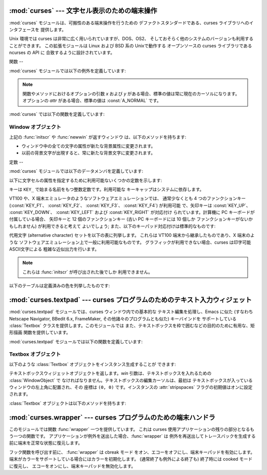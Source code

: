
:mod:`curses` --- 文字セル表示のための端末操作
================================

.. module:: curses
   :synopsis: 可搬性のある端末操作を提供する curses ライブラリへの インタフェース．
.. sectionauthor:: Moshe Zadka <moshez@zadka.site.co.il>
.. sectionauthor:: Eric Raymond <esr@thyrsus.com>


.. versionchanged:: 1.6
   ``ncurses`` ライブラリのサポートを追加し、パッケージに変換しました.

:mod:`curses` モジュールは、可搬性のある端末操作を行うための デファクトスタンダードである、curses ライブラリへのインタフェースを
提供します。

Unix 環境では curses は非常に広く用いられていますが、DOS、OS2、 そしておそらく他のシステムのバージョンも利用することができます。
この拡張モジュールは Linux および BSD 系の Unixで動作する オープンソースの curses ライブラリである ncurses の API に
合致するように設計されています。


.. seealso::

   Module :mod:`curses.ascii`
      ロケール設定に関わらず ASCII 文字を 扱うためのユーティリティ。

   Module :mod:`curses.panel`
      curses ウィンドウにデプス機能を追加する パネルスタック拡張。

   Module :mod:`curses.textpad`
      :program:`Emacs` ライクなキーバインディング をサポートする編集可能な curses 用テキストウィジェット。

   Module :mod:`curses.wrapper`
      アプリケーションの起動時および終了時に 適切な端末のセットアップとリセットを確実に行うための関数。

   `Curses Programming with Python <http://www.python.org/doc/howto/curses/curses.html>`_
      Andrew Kuchling および Eric Raymond によって書かれた、curses を Python で使うためのチュートリアルです。
      Python Web サイトで入手できます。

   Python ソースコードの :file:`Demo/curses/` ディレクトリには、 このモジュールで提供されている curses
   バインディングを使ったプログラム 例がいくつか収められています。


.. _curses-functions:

関数
--

:mod:`curses` モジュールでは以下の例外を定義しています:


.. exception:: error

   curses ライブラリ関数がエラーを返した際に送出される例外です。

.. note::

   関数やメソッドにおけるオプションの引数 *x* および *y*  がある場合、標準の値は常に現在のカーソルになります。 オプションの *attr*
   がある場合、標準の値は :const:`A_NORMAL` です。

:mod:`curses` では以下の関数を定義しています:


.. function:: baudrate()

   端末の出力速度をビット／秒で返します。ソフトウェア端末エミュレータ の場合、これは固定の高い値を持つことになります。この関数は 歴史的な理由で入れられています;
   かつては、この関数は時間遅延を 生成するための出力ループを書くために用いられたり、行速度 に応じてインタフェースを切り替えたりするために用いられたり
   していました。


.. function:: beep()

   注意を促す短い音を鳴らします。


.. function:: can_change_color()

   端末に表示される色をプログラマが変更できるか否かによって、 真または偽を返します。


.. function:: cbreak()

   cbreak モードに入ります。cbreak モード ("rare" モードと呼ばれる こともあります) では、通常の tty 行バッファリングはオフにされ、
   文字を一文字一文字読むことができます。ただし、raw モードとは異なり、 特殊文字
   (割り込み:interrupt、終了:quit、一時停止:suspend、および フロー制御) については、tty ドライバおよび呼び出し側のプログラムに
   対する通常の効果をもっています。まず :func:`raw` を呼び出し、 次いで :func:`cbreak` を呼び出すと、端末を cbreak モード
   にします。


.. function:: color_content(color_number)

   色 *color_number* の赤、緑、および青 (RGB) 要素の強度を返します。 *color_number* は ``0`` から
   :const:`COLORS` の間でなければ なりません。与えられた色の R、G、B、の値からなる三要素のタプルが 返されます。この値は ``0``
   (その成分はない) から ``1000`` (その成分の最大強度) の範囲をとります。


.. function:: color_pair(color_number)

   指定された色の表示テキストにおける属性値を返します。 属性値は :const:`A_STANDOUT`、 :const:`A_REVERSE`、 およびその他の
   :const:`A_\*` 属性と組み合わせられています。 :func:`pair_number` はこの関数の逆です。


.. function:: curs_set(visibility)

   カーソルの状態を設定します。*visibility* は 0、1、または 2 に 設定され、それぞれ不可視、通常、または非常に可視、を意味します。
   要求された可視属性を端末がサポートしている場合、以前のカーソル 状態が返されます; そうでなければ例外が送出されます。多くの端末では、 "可視 (通常)"
   モードは下線カーソルで、"非常に可視" モードは ブロックカーソルです。


.. function:: def_prog_mode()

   現在の端末属性を、稼動中のプログラムが curses を使う際のモードである "プログラム" モードとして保存します。(このモードの反対は、プログラム が
   curses を使わない "シェル" モードです。) その後 :func:`reset_prog_mode` を呼ぶとこのモードを復旧します。


.. function:: def_shell_mode()

   現在の端末属性を、稼動中のプログラムが curses を使っていないときのモード である "シェル" モードとして保存します。(このモードの反対は、
   プログラムが curses 機能を利用している "プログラム" モードです。) その後 :func:`reset_shell_mode`
   を呼ぶとこのモードを復旧します。


.. function:: delay_output(ms)

   出力に *ms* ミリ秒の一時停止を入れます。


.. function:: doupdate()

   物理スクリーン (physical screen) を更新します。curses ライブラリは、
   現在の物理スクリーンの内容と、次の状態として要求されている仮想スクリーン をそれぞれ表す、2 つのデータ構造を保持しています。:func:`doupdate`
   は更新を適用し、物理スクリーンを仮想スクリーンに一致させます。

   仮想スクリーンは :meth:`addstr` のような書き込み操作をウィンドウに 行った後に :meth:`noutrefresh`
   を呼び出して更新することができます。 通常の :meth:`refresh` 呼び出しは、単に :meth:`noutrefresh`  を呼んだ後に
   :func:`doupdate` を呼ぶだけです; 複数のウィンドウを 更新しなければならない場合、全てのウィンドウに対して
   :meth:`noutrefresh` を呼び出した後、一度だけ :func:`doupdate`
   を呼ぶことで、パフォーマンスを向上させることができ、おそらくスクリーン のちらつきも押さえることができます。


.. function:: echo()

   echo モードに入ります。 echo モードでは、各文字入力はスクリーン上に 入力された通りにエコーバックされます。


.. function:: endwin()

   ライブラリの非初期化を行い、端末を通常の状態に戻します。


.. function:: erasechar()

   ユーザの現在の消去文字 (erase character) 設定を返します。 Unix オペレーティングシステムでは、この値は curses プログラムが
   制御している端末の属性であり、curses ライブラリ自体では設定 されません。


.. function:: filter()

   :func:`filter` ルーチンを使う場合、:func:`initscr` を 呼ぶ前に呼び出さなくてはなりません。この手順のもたらす効果は以下の
   通りです: まず二つの関数の呼び出しの間は、LINES は 1 に設定されます; clear、cup、cud、cud1、cuu1、cuu、vpa
   は無効化されます; home 文字列 は cr の値に設定されます。これにより、カーソルは現在の行に制限される ので、スクリーンの更新も同様に制限されます。
   この関数は、スクリーンの他の部分に影響を及ぼさずに文字単位の行編集を 行う場合に利用できます。


.. function:: flash()

   スクリーンをフラッシュ(flash) します。すなわち、画面を色反転 (reverse-video) にして、短時間でもとにもどします。人によっては、
   :func:`beep` で生成される可聴な注意音よりも、このような  "可視ベル(visible bell)" を好みます。


.. function:: flushinp()

   全ての入力バッファをフラッシュします。この関数は、ユーザによって すでに入力されているが、まだプログラムによって処理されていない 全ての先行入力文字
   (typeahead) を捨て去ります。


.. function:: getmouse()

   :meth:`getch` が :const:`KEY_MOUSE` を返してマウスイベントを 通知した後、この関数を呼んで待ち行列 (queue)
   上に置かれている マウスイベントを取得しなければなりません。イベントは  ``(id, x, y, z, bstate)`` の 5
   要素のタプルで表現されています。 *id* は複数のデバイスを区別するための ID 値で、 *x*、 *y*、*z* はイベントの座標値です (現在 *z*
   は使われていません)。 *bstate* は整数値で、 その各ビットはイベントのタイプを示す値に設定されています。
   この値は以下に示す定数のうち一つまたはそれ以上のビット単位 OR  になっています。以下の定数の*n* は 1 から 4 のボタン番号を 示します:
   :const:`BUTTONn_PRESSED`, :const:`BUTTONn_RELEASED`, :const:`BUTTONn_CLICKED`,
   :const:`BUTTONn_DOUBLE_CLICKED`, :const:`BUTTONn_TRIPLE_CLICKED`,
   :const:`BUTTON_SHIFT`, :const:`BUTTON_CTRL`, :const:`BUTTON_ALT`.


.. function:: getsyx()

   仮想スクリーンにおける現在のカーソル位置を y および x の順で返します。 leaveok が真に設定されていれば、 -1、-1 が返されます。


.. function:: getwin(file)

   以前の :func:`putwin` 呼び出しでファイルに保存されている、 ウィンドウ関連データを読み出します。次に、このルーチンは
   そのデータを使って新たなウィンドウを生成し初期化して、 その新規ウィンドウオブジェクトを返します。


.. function:: has_colors()

   端末が色表示を行える場合には真を返します。そうでない場合には偽を 返します。


.. function:: has_ic()

   端末が文字の挿入／削除機能を持つ場合に真を返します。 この関数は、最近の端末エミュレータがどれもこの機能を持っているのと同じく、
   歴史的な理由だけのために含められています。


.. function:: has_il()

   端末が行の挿入／削除機能を持つか、領域単位のスクロールによって 機能をシミュレートできる場合に真を返します。
   この関数は、最近の端末エミュレータがどれもこの機能を持っているのと同じく、 歴史的な理由だけのために含められています。


.. function:: has_key(ch)

   キー値 *ch* をとり、現在の端末タイプがその値のキーを認識できる 場合に真を返します。


.. function:: halfdelay(tenths)

   半遅延モード、すなわち cbreak モードに似た、ユーザが打鍵した文字 がすぐにプログラムで利用できるようになるモードで使われます。
   しかしながら、何も入力されなかった場合、 *tenths* 十秒後に 例外が送出されます。*tenths* の値は 1 から 255 の間でなければ
   なりません。半遅延モードから抜けるには :func:`nocbreak`  を使います。


.. function:: init_color(color_number, r, g, b)

   色の定義を変更します。変更したい色番号と、その後に 3 つ組みの RGB 値 (赤、緑、青の成分の大きさ) をとります。*color_number* の値は
   ``0`` から :const:`COLORS` の間でなければなりません。 *r*、*g*、*b* の値は ``0`` から ``1000`` の
   間でなければなりません。 :func:`init_color` を使うと、 スクリーン上でカラーが使用されている部分は全て新しい設定に
   即時変更されます。この関数はほとんどの端末で何も行いません; :func:`can_change_color` が ``1`` を返す場合にのみ 動作します。


.. function:: init_pair(pair_number, fg, bg)

   色ペアの定義を変更します。3 つの引数: 変更したい色ペア、前景色の 色番号、背景色の色番号、をとります。*pair_number* は ``1`` から
   ``COLOR_PAIRS -1`` の間でなければなりません (``0`` 色ペアは黒色背景に白色前景となるように設定されており、 変更することができません)
   。*fg* および *bg* 引数は ``0`` と :const:`COLORS` の間でなければなりません。
   色ペアが以前に初期化されていれば、スクリーンを更新して、指定 された色ペアの部分を新たな設定に変更します。


.. function:: initscr()

   ライブラリを初期化します。スクリーン全体をあらわす :class:`WindowObject`  を返します。

   .. note::

      端末のオープン時にエラーが発生した場合、curses ライブラリ によってインタープリタが終了される場合があります。


.. function:: isendwin()

   :func:`endwin` がすでに呼び出されている (すなわち、curses ライブラリ が非初期化されてしまっている) 場合に真を返します。


.. function:: keyname(k)

   *k* に番号付けされているキーの名前を返します。印字可能な ASCII 文字を生成するキーの名前はそのキーの文字自体になります。
   コントロールキーと組み合わせたキーの名前は、キャレットの後に対応する ASCII 文字が続く 2 文字の文字列になります。Alt キーと組み合わせた キー
   (128-255) の名前は、先頭に 'M-' が付き、その後に対応する ASCII 文字が続く文字列になります。


.. function:: killchar()

   ユーザの現在の行削除文字を返します。 Unix オペレーティングシステムでは、この値は curses プログラムが 制御している端末の属性であり、curses
   ライブラリ自体では設定 されません。


.. function:: longname()

   現在の端末について記述している terminfo の長形式 name フィールドが 入った文字列を返します。verbose 形式記述の最大長は 128
   文字です。 この値は :func:`initscr` 呼び出しの後でのみ定義されています。


.. function:: meta(yes)

   *yes* が 1 の場合、8 ビット文字を入力として許します。*yes* が 0 の場合、 7 ビット文字だけを許します。


.. function:: mouseinterval(interval)

   ボタンが押されてから離されるまでの時間をマウスクリック一回として認識 する最大の時間間隔を設定します。以前の内部設定値を返します。 標準の値は 200
   ミリ秒、または 5 分の 1 秒です。


.. function:: mousemask(mousemask)

   報告すべきマウスイベントを設定し、``(availmask, oldmask)`` の組からなるタプルを返します。 *availmask*
   はどの指定されたマウスイベントのどれが報告されるかを 示します; どのイベント指定も完全に失敗した場合には 0 が返ります。 *oldmask*
   は与えられたウィンドウの以前のマウスイベントマスク です。この関数が呼ばれない限り、マウスイベントは何も報告されません。


.. function:: napms(ms)

   *ms* ミリ秒スリープします。


.. function:: newpad(nlines, ncols)

   与えられた行とカラム数を持つパッド (pad) データ構造を生成し、その ポインタを返します。パッドはウィンドウオブジェクトとして返されます。

   パッドはウィンドウと同じようなものですが、スクリーンのサイズによる 制限をうけず、スクリーンの特定の部分に関連付けられていなくても
   かまいません。大きなウィンドウが必要であり、スクリーンにはその ウィンドウの一部しか一度に表示しない場合に使えます。 (スクロールや入力エコーなどによる)
   パッドに対する再描画は起こりません。 パッドに対する :meth:`refresh` および :meth:`noutrefresh` メソッド
   は、パッド中の表示する部分と表示するために利用するスクリーン上の位置を 指定する 6 つの引数が必要です。これらの引数は pminrow、 pmincol、
   sminrow、 smincol、 smaxrow、smaxcol です;  p で始まる引数はパッド中の表示領域の左上位置で、s で始まる引数は
   パッド領域を表示するスクリーン上のクリップ矩形を指定します。


.. function:: newwin([nlines, ncols,] begin_y, begin_x)

   左上の角が ``(begin_y, begin_x)`` で、高さ／幅が *nlines*/*ncols* の新規ウィンドウを返します。

   標準では、ウィンドウは指定された位置からスクリーンの右下まで 広がります。


.. function:: nl()

   newlime モードに入ります。このモードはリターンキーを入力中の改行 として変換し、出力時に改行文字を復帰 (return) と改行 (line-feed)
   に変換 します。newline モードは初期化時にはオンになっています。


.. function:: nocbreak()

   cbreak モードから離れます。行バッファリングを行う通常の "cooked"  モードに戻ります。


.. function:: noecho()

   echo モードから離れます。入力のエコーバックはオフにされます。


.. function:: nonl()

   newline モードから離れます。入力時のリターンキーから改行への変換、 および出力時の改行から復帰／改行への低レベル変換を無効化します
   (ただし、``addch('\n')`` の振る舞いは変更せず、仮想スクリーン 上では常に復帰と改行に等しくなります)。変換をオフにすることで、 curses
   は水平方向の動きを少しだけ高速化できることがあります; また、入力中のリターンキーの検出ができるようになります。


.. function:: noqiflush()

   noquiflush ルーチンを使うと、通常行われている INTR、QUIT、および SUSP 文字による入力および出力キューのフラッシュが行われなく
   なります。シグナルハンドラが終了した際、割り込みが発生しなかった かのように出力を続たい場合、ハンドラ中で :func:`noqiflush`
   を呼び出すことができます。


.. function:: noraw()

   raw モードから離れます。行バッファリングを行う通常の "cooked"  モードに戻ります。


.. function:: pair_content(pair_number)

   要求された色ペア中の色を含む ``(fg, bg)`` からなる タプルを返します。*pair_number* は ``1`` から ``COLOR_PAIRS
   - 1`` の間でなければなりません。


.. function:: pair_number(attr)

   *attr* に対する色ペアセットの番号を返します。:func:`color_pair`  はこの関数の逆に相当します。


.. function:: putp(string)

   ``tputs(str, 1, putchar)`` と等価です; 現在の端末における、 指定された terminfo 機能の値を出力します。putp
   の出力は常に標準 出力に送られるので注意して下さい。


.. function:: qiflush( [flag] )

   *flag* が偽なら、:func:`noqiflush` を呼ぶのとと同じ効果です。 *flag* が真か、引数が与えられていない場合、制御文字が読み出された
   最にキューはフラッシュされます。


.. function:: raw()

   raw モードに入ります。raw モードでは、通常の行バッファリングと 割り込み (interrupt)、終了 (quit)、一時停止
   (suspend)、および フロー制御キーはオフになります; 文字は curses 入力関数に一文字 づつ渡されます。


.. function:: reset_prog_mode()

   端末を "program" モードに復旧し、予め :func:`def_prog_mode` で保存した内容に戻します。


.. function:: reset_shell_mode()

   端末を "shell" モードに復旧し、予め :func:`def_shell_mode` で保存した内容に戻します。


.. function:: setsyx(y, x)

   仮想スクリーンカーソルを *y*、*x* に設定します。 *y* および *x* が共に -1 の場合、leaveok が設定されます。


.. function:: setupterm([termstr, fd])

   端末を初期化します。*termstr* は文字列で、端末の名前を与えます; 省略された場合、TERM 環境変数の値が使われます。*fd* は
   初期化シーケンスが送られる先のファイル記述子です; *fd* を与えない場合、``sys.stdout`` のファイル記述子が使われます。


.. function:: start_color()

   プログラマがカラーを利用したい場合で、かつ他の何らかのカラー操作 ルーチンを呼び出す前に呼び出さなくてはなりません。 この関数は :func:`initscr`
   を呼んだ直後に呼ぶようにしておくと よいでしょう。

   :func:`start_color` は 8 つの基本色 (黒、赤、緑、黄、青、マゼンタ、 シアン、および白)
   と、色数の最大値と端末がサポートする色ペアの最大数 が入っている、:mod:`curses` モジュールにおける二つのグローバル変数、
   :const:`COLORS` および :const:`COLOR_PAIRS` を初期化します。
   この関数はまた、色設定を端末のスイッチが入れられたときの状態に 戻します。


.. function:: termattrs()

   端末がサポートする全てのビデオ属性を論理和した値を返します。 この情報は、curses プログラムがスクリーンの見え方を
   完全に制御する必要がある場合に便利です。


.. function:: termname()

   14 文字以下になるように切り詰められた環境変数 TERM の値を返します。


.. function:: tigetflag(capname)

   terminfo 機能名 *capname* に対応する機能値をブール値で返します。 *capname* がブール値で表される機能値でない場合 ``-1``
   が返され、機能がキャンセルされているか、端末記述上に見つからない 場合には ``0`` を返します。


.. function:: tigetnum(capname)

   terminfo 機能名 *capname* に対応する機能値を数値で返します。 *capname* が数値で表される機能値でない場合 ``-2``
   が返され、機能がキャンセルされているか、端末記述上に見つからない 場合には ``-1`` を返します。


.. function:: tigetstr(capname)

   terminfo 機能名 *capname* に対応する機能値を文字列値で返します。 *capname* が文字列値で表される機能値でない場合や、
   機能がキャンセルされているか、端末記述上に見つからない 場合には ``None`` を返します。


.. function:: tparm(str[,...])

   *str* を与えられたパラメタを使って文字列にインスタンス化します。 *str* は terminfo データベースから得られたパラメタを持つ文字列
   でなければなりません。例えば、``tparm(tigetstr("cup"), 5, 3)``  は ``'\033[6;4H'``
   のようになります。厳密には端末の形式に よって異なる結果となります。


.. function:: typeahead(fd)

   先読みチェックに使うためのファイル記述子 *fd* を指定します。 *fd* が ``-1`` の場合、先読みチェックは行われません。

   curses ライブラリはスクリーンを更新する間、先読み文字列を定期的に 検索することで "行はみ出し最適化 (line-breakout
   optimization)" を行います。入力が得られ、かつ入力は端末からのものである場合、現在 行おうとしている更新は refresh や doupdate
   を再度呼び出すまで 先送りにします。この関数は異なるファイル記述子で先読みチェックを 行うように指定することができます。


.. function:: unctrl(ch)

   *ch* の印字可能な表現を文字列で返します。制御文字は例えば ``^C`` のようにキャレットに続く文字として表示 されます。印字可能文字はそのままです。


.. function:: ungetch(ch)

   *ch* をプッシュして、 :meth:`getch` を次に呼び出したときに 返されるようにします。

   .. note::

      :meth:`getch` を呼び出すまでは *ch* は一つしかプッシュできません。


.. function:: ungetmouse(id, x, y, z, bstate)

   与えられた状態データが関連付けられた :const:`KEY_MOUSE` イベントを 入力キューにプッシュします。


.. function:: use_env(flag)

   この関数を使う場合、:func:`initscr` または newterm を呼ぶ前に 呼び出さなくてはなりません。*flag* が偽の場合、環境変数
   :envvar:`LINES` および :envvar:`COLUMNS` の値 (これらは標準の設定で 使われます) の値が設定されていたり、curses
   がウィンドウ内で 動作して (この場合 :envvar:`LINES` や :envvar:`COLUMNS` が設定
   されていないとウィンドウのサイズを使います) いても、terminfo  データベースに指定された lines および columns の値を使います。


.. function:: use_default_colors()

   この機能をサポートしている端末上で、色の値としてデフォルト値を使う設定 をします。
   あなたのアプリケーションで透過性とサポートするためにこの関数を使ってください。 デフォルトの色は 色番号-1に割り当てられます。

   この関数を呼んだ後、たとえば ``init_pair(x, curses.COLOR_RED, -1)``
   は色ペア*x*を赤い前景色とデフォルトの背景色に初期化します。


.. _curses-window-objects:

Window オブジェクト
-------------

上記の :func:`initscr` や :func:`newwin` が返すウィンドウ は、以下のメソッドを持ちます:


.. method:: window.addch([y, x,] ch[, attr])

   .. note::

      ここで *文字* は Python 文字 (長さ 1 の文字列) C における 文字 (ASCII コード) を意味します。(この注釈は文字について触れている
      ドキュメントではどこでも当てはまります。) 組み込みの :func:`ord` は文字列をコードの集まりにする際に 便利です。

   ``(y, x)`` にある文字 *ch* を属性 *attr* で描画します。このときその場所に以前描画された文字は上書きされます。
   標準の設定では、文字の位置および属性はウィンドウオブジェクトにおける 現在の設定になります。


.. method:: window.addnstr([y, x,] str, n[, attr])

   文字列 *str* から最大で *n* 文字を ``(y, x)``  に属性 *attr* で描画します。以前ディスプレイにあった内容はすべて
   上書きされます。


.. method:: window.addstr([y, x,] str[, attr])

   ``(y, x)`` に文字列 *str* を属性 *attr* で描画 します。以前ディスプレイにあった内容はすべて上書きされます。


.. method:: window.attroff(attr)

   現在のウィンドウに書き込まれた全ての内容に対し "バックグラウンド"  に設定された属性 *attr* を除去します。


.. method:: window.attron(attr)

   現在のウィンドウに書き込まれた全ての内容に対し "バックグラウンド"  に属性 *attr* を追加します。


.. method:: window.attrset(attr)

   "バックグラウンド" の属性セットを *attr* に設定します。 初期値は 0 (属性なし) です。


.. method:: window.bkgd(ch[, attr])

   ウィンドウ上の背景プロパティを、 *attr* を属性とする 文字 *ch* に設定します。変更はそのウィンドウ中の全ての文字に 以下のようにして適用されます:

* ウィンドウ中の全ての文字の属性が新たな背景属性に変更されます。

* 以前の背景文字が出現すると、常に新たな背景文字に変更されます。


.. method:: window.bkgdset(ch[, attr])

   ウィンドウの背景を設定します。ウィンドウの背景は、文字と何らかの 属性の組み合わせから成り立ちます。背景情報の属性の部分は、
   ウィンドウ上に描画されている空白でない全ての文字と組み合わされ (OR され) ます。空白文字には文字部分と属性部分の両方が組み合わされ
   ます。背景は文字のプロパティとなり、スクロールや行／文字の挿入／削除 操作の際には文字と一緒に移動します。


.. method:: window.border([ls[, rs[, ts[, bs[, tl[, tr[, bl[, br]]]]]]]])

   ウィンドウの縁に境界線を描画します。各引数には境界の特定部分を表現 するために使われる文字を指定します; 詳細は以下のテーブルを参照
   してください。文字は整数または 1 文字からなる文字列で指定されます。

   .. note::

      どの引数も、``0`` を指定した場合標準設定の文字が 使われるようになります。キーワード引数は使うことが *できません*。
      標準の設定はテーブル中に示されています:

   +------+------+-----------------------+
   | 引数   | 記述   | 標準の設定値                |
   +======+======+=======================+
   | *ls* | 左側   | :const:`ACS_VLINE`    |
   +------+------+-----------------------+
   | *rs* | 右側   | :const:`ACS_VLINE`    |
   +------+------+-----------------------+
   | *ts* | 上側   | :const:`ACS_HLINE`    |
   +------+------+-----------------------+
   | *bs* | 下側   | :const:`ACS_HLINE`    |
   +------+------+-----------------------+
   | *tl* | 左上の角 | :const:`ACS_ULCORNER` |
   +------+------+-----------------------+
   | *tr* | 右上の角 | :const:`ACS_URCORNER` |
   +------+------+-----------------------+
   | *bl* | 左下の角 | :const:`ACS_LLCORNER` |
   +------+------+-----------------------+
   | *br* | 右下の角 | :const:`ACS_LRCORNER` |
   +------+------+-----------------------+


.. method:: window.box([vertch, horch])

   :meth:`border` と同様ですが、*ls* および *rs* は 共に *vertch* で、*ts* および *bs* は共に *horch*
   です。この関数では、角に使われる文字は常に標準設定の値です。


.. method:: window.clear()

   :meth:`erase` に似ていますが、次に :meth:`refresh` が呼び出された 際に全てのウィンドウを再描画するようにします。


.. method:: window.clearok(yes)

   *yes* が 1 ならば、次の :meth:`refresh` はウィンドウを完全に 消去します。


.. method:: window.clrtobot()

   カーソルの位置からウィンドウの端までを消去します: カーソル以降の 全ての行が削除されるため、 :meth:`clrtoeol` が実行されたのと
   おなじになります。


.. method:: window.clrtoeol()

   カーソル位置から行末までを消去します。


.. method:: window.cursyncup()

   ウィンドウの全ての親ウィンドウについて、現在のカーソル位置 を反映するよう更新します。


.. method:: window.delch([y, x])

   ``(y, x)`` にある文字を削除します。 Delete any character at ``(y, x)``.


.. method:: window.deleteln()

   カーソルの下にある行を削除します。後続の行はすべて 1 行上に移動します。


.. method:: window.derwin([nlines, ncols,] begin_y, begin_x)

   "derive window (ウィンドウを導出する)" の短縮形です。 :meth:`derwin` は :meth:`subwin` と同じですが、
   *begin_y* および *begin+x* はスクリーン全体の原点ではなく、 ウィンドウの原点からの相対位置です。導出されたウィンドウオブジェクト
   が返されます。


.. method:: window.echochar(ch[, attr])

   文字 *ch* に属性 *attr* を付与し、即座に :meth:`refresh` をウィンドウに対して呼び出します。


.. method:: window.enclose(y, x)

   与えられた文字セル座標をスクリーン原点から相対的なものとし、 ウィンドウの中に含まれるかを調べて、真または偽を返します。
   スクリーン上のウィンドウの一部がマウスイベントの発生場所を 含むかどうかを調べる上で便利です。


.. method:: window.erase()

   ウィンドウをクリアします。


.. method:: window.getbegyx()

   左上の角の座標をあらわすタプル ``(y, x)`` を返します。


.. method:: window.getch([y, x])

   文字を取得します。返される整数は ASCII の範囲の値となる *わけではない* ので注意してください: ファンクションキー、 キーパッド上のキー等は 256
   よりも大きな数字を返します。無遅延 (no-delay) モードでは、入力がない場合 -1 が返されます。


.. method:: window.getkey([y, x])

   文字を取得し、 :meth:`getch` のように整数を返す代わりに 文字列を返します。ファンクションキー、キーバットキーなどは
   キー名の入った複数バイトからなる文字列を返します。無遅延 モードでは、入力がない場合例外が送出されます。


.. method:: window.getmaxyx()

   ウィンドウの高さおよび幅を表すタプル ``(y, x)``  を返します。


.. method:: window.getparyx()

   親ウィンドウ中におけるウィンドウの開始位置を x と y の二つの 整数で返します。ウィンドウに親ウィンドウがない場合``-1,-1``  を返します。


.. method:: window.getstr([y, x])

   原始的な文字編集機能つきで、ユーザの入力文字列を読み取ります。


.. method:: window.getyx()

   ウィンドウの左上角からの相対で表した現在のカーソル位置をタプル ``(y, x)`` で返します。


.. method:: window.hline([y, x,] ch, n)

   ``(y, x)`` から始まり、 *n* の長さを持つ、 文字 *ch* で作られる水平線を表示します。


.. method:: window.idcok(flag)

   *flag* が偽の場合、curses は端末のハードウェアによる文字挿入／削除 機能を使おうとしなくなります; *flag* が真ならば、文字挿入／削除
   は有効にされます。curses が最初に初期化された際には文字挿入／削除は 標準の設定で有効になっています。


.. method:: window.idlok(yes)

   *yes* が 1 であれば、:mod:`curses` はハードウェアの行編集 機能を利用しようと試みます。行挿入／削除は無効化されます。


.. method:: window.immedok(flag)

   *flag* が真ならば、ウィンドウイメージ内における何らかの変更 があるとウィンドウを更新するようになります; すなわち、:meth:`refresh`
   を自分で呼ばなくても良くなります。とはいえ、wrefresh を繰り返し 呼び出すことになるため、この操作はかなりパフォーマンスを低下させます。
   標準の設定では無効になっています。


.. method:: window.inch([y, x])

   ウィンドウの指定の位置の文字を返します。下位 8 ビットが常に文字となり、 それより上のビットは属性を表します。


.. method:: window.insch([y, x,] ch[, attr])

   ``(y, x)`` に文字 *ch* を属性 *attr* で描画し、 行の *x* からの内容を 1 文字分右にずらします。


.. method:: window.insdelln(nlines)

   *nlines* 行を指定されたウィンドウの現在の行の上に挿入します。 その下にある *nlines* 行は失われます。負の *nlines* を指定
   すると、カーソルのある行以降の *nlines* を削除し、削除された行の 後ろに続く内容が上に来ます。その下にある *nlines* は消去されます。
   現在のカーソル位置はそのままです。


.. method:: window.insertln()

   カーソルの下に空行を 1 行入れます。それ以降の行は 1 行づつ下に移動 します。


.. method:: window.insnstr([y, x,] str, n [, attr])

   文字列をカーソルの下にある文字の前に (一行に収まるだけ) 最大 *n* 文字 挿入します。*n* がゼロまたは負の値の場合、文字列全体が挿入されます。
   カーソルの右にある全ての文字は右に移動し、行の左端にある文字は失われます。 カーソル位置は (*y*、 *x* が指定されていた場合はそこに移動しますが、
   その後は) 変化しません。


.. method:: window.insstr([y, x, ] str [, attr])

   キャラクタ文字列を (行に収まるだけ) カーソルより前に挿入します。 カーソルの右側にある文字は全て右にシフトし、行の右端の文字は失われます。 カーソル位置は
   (*y*、 *x* が指定されていた場合はそこに移動しますが、 その後は) 変化しません。


.. method:: window.instr([y, x] [, n])

   現在のカーソル位置、または *y*, *x* が指定されている場合には その場所から始まるキャラクタ文字列をウィンドウから抽出して返します。
   属性は文字から剥ぎ取られます。*n* が指定された場合、:meth:`instr` は (末尾の NUL 文字を除いて) 最大で *n* 文字までの長さからなる
   文字列を返します。


.. method:: window.is_linetouched(line)

   指定した行が、最後に :meth:`refresh` を呼んだ時から変更されている 場合に真を返します; そうでない場合には偽を返します。 *line*
   が現在のウィンドウ上の有効な行でない場合、 :exc:`curses.error` 例外を送出します。


.. method:: window.is_wintouched()

   指定したウィンドウが、最後に :meth:`refresh` を呼んだ時から変更されている 場合に真を返します; そうでない場合には偽を返します。


.. method:: window.keypad(yes)

   *yes* が 1 の場合、ある種のキー (キーパッドやファンクションキー) によって生成されたエスケープシーケンスは :mod:`curses` で
   解釈されます。*yes* が 0 の場合、エスケープシーケンスは 入力ストリームにそのままの状態で残されます。


.. method:: window.leaveok(yes)

   *yes* が 1 の場合、カーソルは "カーソル位置" に移動せず 現在の場所にとどめます。これにより、カーソルの移動を減らせる
   可能性があります。この場合、カーソルは不可視にされます。

   *yes* が 0 の場合、カーソルは更新の際に常に "カーソル位置" に移動します。


.. method:: window.move(new_y, new_x)

   カーソルを ``(new_y, new_x)`` に移動します。


.. method:: window.mvderwin(y, x)

   ウィンドウを親ウィンドウの中で移動します。ウィンドウのスクリーン相対 となるパラメタ群は変化しません。このルーチンは親ウィンドウの一部を
   スクリーン上の同じ物理位置に表示する際に用いられます。


.. method:: window.mvwin(new_y, new_x)

   ウィンドウの左上角が ``(new_y, new_x)`` になるように移動します。


.. method:: window.nodelay(yes)

   *yes* が ``1`` の場合、:meth:`getch` は非ブロックで動作します。


.. method:: window.notimeout(yes)

   *yes* が ``1`` の場合、エスケープシーケンスはタイムアウト しなくなります。

   *yes* が ``0`` の場合、数ミリ秒間の間エスケープシーケンスは 解釈されず、入力ストリーム中にそのままの状態で残されます。


.. method:: window.noutrefresh()

   更新をマークはしますが待機します。この関数はウィンドウのデータ構造 を表現したい内容を反映するように更新しますが、物理スクリーン上に
   反映させるための強制更新を行いません。更新を行うためには :func:`doupdate` を呼び出します。


.. method:: window.overlay(destwin[, sminrow, smincol, dminrow, dmincol, dmaxrow, dmaxcol])

   ウィンドウを *destwin* の上に重ね書き (overlay) します。 ウィンドウは同じサイズである必要はなく、重なっている領域だけが
   複写されます。この複写は非破壊的 (non-destructive) です。これは 現在の背景文字が *destwin* の内容を上書きしないことを意味します。

   複写領域をきめ細かく制御するために、:meth:`overlay` の第二形式を 使うことができます。*sminrow* および *smincol* は
   元のウィンドウの左上の座標で、他の変数は *destwin* 内の矩形を 表します。


.. method:: window.overwrite(destwin[, sminrow, smincol, dminrow, dmincol, dmaxrow, dmaxcol])

   *destwin* の上にウィンドウの内容を上書き (overwrite) します。 ウィンドウは同じサイズである必要はなく、重なっている領域だけが
   複写されます。この複写は破壊的 (destructive) です。これは 現在の背景文字が *destwin* の内容を上書きすることを意味します。

   複写領域をきめ細かく制御するために、:meth:`overlay` の第二形式を 使うことができます。*sminrow* および *smincol* は
   元のウィンドウの左上の座標で、他の変数は *destwin* 内の矩形を 表します。


.. method:: window.putwin(file)

   ウィンドウに関連付けられている全てのデータを与えられたファイルオブジェクト に書き込みます。この情報は後に :func:`getwin` 関数を使って
   取得することができます。


.. method:: window.redrawln(beg, num)

   *beg* 行から始まる *num* スクリーン行の表示内容が壊れており、 次の :meth:`refresh` 呼び出しで完全に再描画されなければならない
   ことを通知します。


.. method:: window.redrawwin()

   ウィンドウ全体を更新 (touch) し、次の :meth:`refresh` 呼び出しで 完全に再描画されるようにします。


.. method:: window.refresh([pminrow, pmincol, sminrow, smincol, smaxrow, smaxcol])

   ディスプレイを即時更新し (現実のウィンドウとこれまでの描画／削除 メソッドの内容との同期をとり) ます。

   6 つのオプション引数はウィンドウが :func:`newpad` で生成された 場合にのみ指定することができます。追加の引数はパッドやスクリーンの
   どの部分が含まれるのかを示すために必要です。 *pminrow* および *pmincol* にはパッドが表示されている矩形の
   左上角を指定します。*sminrow*,  *smincol*, *smaxrow*,  および *smaxcol*
   には、スクリーン上に表示される矩形の縁を指定します。 パッド内に表示される矩形の右下角はスクリーン座標から計算されるので、
   矩形は同じサイズでなければなりません。矩形は両方とも、それぞれの ウィンドウ構造内に完全に含まれていなければなりません。 *pminrow*,
   *pmincol*, *sminrow*, または *smincol*  に負の値を指定すると、ゼロを指定したものとして扱われます。


.. method:: window.scroll([lines\ ``= 1``])

   スクリーンまたはスクロール領域を上に *lines* 行スクロール します。


.. method:: window.scrollok(flag)

   ウィンドウのカーソルが、最下行で改行を行ったり最後の文字を入力したり した結果、ウィンドウやスクロール領域の縁からはみ出して移動した際の
   動作を制御します。*flag* が偽の場合、カーソルは最下行にそのまま にしておかれます。*flag* が真の場合、ウィンドウは 1 行上に
   スクロールします。端末の物理スクロール効果を得るためには :meth:`idlok` も呼び出す必要があるので注意してください。


.. method:: window.setscrreg(top, bottom)

   スクロール領域を *top* から *bottom* に設定します。 スクロール動作は全てこの領域で行われます。


.. method:: window.standend()

   *A_STANDOUT* 属性をオフにします。端末によっては、この操作で 全ての属性をオフにする副作用が発生します。


.. method:: window.standout()

   *A_STANDOUT* 属性をオンにします。


.. method:: window.subpad([nlines, ncols,] begin_y, begin_x)

   左上の角が ``(begin_y, begin_x)`` にあり、幅／高さが それぞれ *ncols*/*nlines* であるようなサブウィンドウを返します。


.. method:: window.subwin([nlines, ncols,] begin_y, begin_x)

   左上の角が ``(begin_y, begin_x)`` にあり、幅／高さが それぞれ *ncols*/*nlines* であるようなサブウィンドウを返します。

   標準の設定では、サブウィンドウは指定された場所からウィンドウの右下角まで 広がります。


.. method:: window.syncdown()

   このウィンドウの上位のウィンドウのいずれかで更新(touch)された各場所を このウィンドウ内でも更新します。 このルーチンは :meth:`refresh`
   から呼び出されるので、 手動で呼び出す必要はほとんどないはずです。


.. method:: window.syncok(flag)

   *flag* を真にして呼び出すと、ウィンドウが変更された際は常に :meth:`syncup` を自動的に呼ぶようになります。


.. method:: window.syncup()

   ウィンドウ内で更新 (touch) した場所を、上位の全てのウィンドウ内でも更新します。


.. method:: window.timeout(delay)

   ウィンドウのブロックまたは非ブロック読み込み動作を設定します。 *delay* が負の場合、ブロック読み出しが使われ、入力を無期限で
   待ち受けます。*delay* がゼロの場合、非ブロック読み出しが 使われ、 入力待ちの文字がない場合 :meth:`getch` は -1 を返し
   ます。*delay* が正の値であれば、 :meth:`getch` は *delay* ミリ秒間ブロックし、ブロック後の時点で入力がない場合には -1
   を返します。


.. method:: window.touchline(start, count)

   *start* から始まる *count* 行が変更されたかのように 振舞わせます。


.. method:: window.touchwin()

   描画を最適化するために、全てのウィンドウが変更されたかのように 振舞わせます。


.. method:: window.untouchwin()

   ウィンドウ内の全ての行を、最後に :meth:`refresh` を呼んだ際から 変更されていないものとしてマークします。


.. method:: window.vline([y, x,] ch, n)

   ``(y, x)`` から始まり、 *n* の長さを持つ、 文字 *ch* で作られる垂直線を表示します。


定数
--

:mod:`curses` モジュールでは以下のデータメンバを定義しています:


.. data:: ERR

   :func:`getch` のような整数を返す curses ルーチンの いくつかは、失敗した際に :const:`ERR` を返します。


.. data:: OK

   :func:`napms` のような整数を返す curses ルーチンの いくつかは、成功した際に :const:`OK` を返します。


.. data:: version

   モジュールの現在のバージョンを表現する文字列です。 :const:`__version__` でも取得できます。

以下に文字セルの属性を指定するために利用可能ないくつかの定数を示します:

+------------------+---------------------------------+
| 属性               | 意味                              |
+==================+=================================+
| ``A_ALTCHARSET`` | 代用文字 (alternate character) モード。 |
+------------------+---------------------------------+
| ``A_BLINK``      | 点滅モード。                          |
+------------------+---------------------------------+
| ``A_BOLD``       | 太字モード。                          |
+------------------+---------------------------------+
| ``A_DIM``        | 低輝度モード。                         |
+------------------+---------------------------------+
| ``A_NORMAL``     | 通常の属性。                          |
+------------------+---------------------------------+
| ``A_STANDOUT``   | 強調モード。                          |
+------------------+---------------------------------+
| ``A_UNDERLINE``  | 下線モード。                          |
+------------------+---------------------------------+

キーは ``KEY_`` で始まる名前をもつ整数定数です。利用可能な キーキャップはシステムに依存します。

.. % XXX this table is far too large!
.. % XXX should this table be alphabetized?

+-------------------+------------------------------+
| キー定数              | キー                           |
+===================+==============================+
| ``KEY_MIN``       | 最小のキー値                       |
+-------------------+------------------------------+
| ``KEY_BREAK``     | ブレーク (Break, 信頼できません)        |
+-------------------+------------------------------+
| ``KEY_DOWN``      | 下向き矢印 (Down-arrow)           |
+-------------------+------------------------------+
| ``KEY_UP``        | 上向き矢印 (Up-arrow)             |
+-------------------+------------------------------+
| ``KEY_LEFT``      | 左向き矢印 (Left-arrow)           |
+-------------------+------------------------------+
| ``KEY_RIGHT``     | 右向き矢印 (Right-arrow)          |
+-------------------+------------------------------+
| ``KEY_HOME``      | ホームキー (Home, または上左矢印)        |
+-------------------+------------------------------+
| ``KEY_BACKSPACE`` | バックスペース (Backspace, 信頼できません) |
+-------------------+------------------------------+
| ``KEY_F0``        | ファンクションキー 64 個までサポートされています。  |
+-------------------+------------------------------+
| ``KEY_Fn``        | ファンクションキー *n* の値             |
+-------------------+------------------------------+
| ``KEY_DL``        | 行削除 (Delete line)            |
+-------------------+------------------------------+
| ``KEY_IL``        | 行挿入 (Insert line)            |
+-------------------+------------------------------+
| ``KEY_DC``        | 文字削除 (Delete char)           |
+-------------------+------------------------------+
| ``KEY_IC``        | 文字挿入、または文字挿入モードへ入る           |
+-------------------+------------------------------+
| ``KEY_EIC``       | 文字挿入モードから抜ける                 |
+-------------------+------------------------------+
| ``KEY_CLEAR``     | 画面消去                         |
+-------------------+------------------------------+
| ``KEY_EOS``       | 画面の末端まで消去                    |
+-------------------+------------------------------+
| ``KEY_EOL``       | 行末端まで消去                      |
+-------------------+------------------------------+
| ``KEY_SF``        | 前に 1 行スクロール                  |
+-------------------+------------------------------+
| ``KEY_SR``        | 後ろ (逆方向) に 1 行スクロール          |
+-------------------+------------------------------+
| ``KEY_NPAGE``     | 次のページ (Page Next)            |
+-------------------+------------------------------+
| ``KEY_PPAGE``     | 前のページ (Page Prev)            |
+-------------------+------------------------------+
| ``KEY_STAB``      | タブ設定                         |
+-------------------+------------------------------+
| ``KEY_CTAB``      | タブリセット                       |
+-------------------+------------------------------+
| ``KEY_CATAB``     | 全てのタブをリセット                   |
+-------------------+------------------------------+
| ``KEY_ENTER``     | 入力または送信 (信頼できません)            |
+-------------------+------------------------------+
| ``KEY_SRESET``    | ソフトウェア (部分的) リセット (信頼できません)  |
+-------------------+------------------------------+
| ``KEY_RESET``     | リセットまたはハードリセット (信頼できません)     |
+-------------------+------------------------------+
| ``KEY_PRINT``     | 印刷 (Print)                   |
+-------------------+------------------------------+
| ``KEY_LL``        | 下ホーム (Home down) または最下行 (左下) |
+-------------------+------------------------------+
| ``KEY_A1``        | キーパッドの左上キー                   |
+-------------------+------------------------------+
| ``KEY_A3``        | キーパッドの右上キー                   |
+-------------------+------------------------------+
| ``KEY_B2``        | キーパッドの中央キー                   |
+-------------------+------------------------------+
| ``KEY_C1``        | キーパッドの左下キー                   |
+-------------------+------------------------------+
| ``KEY_C3``        | キーパッドの右下キー                   |
+-------------------+------------------------------+
| ``KEY_BTAB``      | Back tab                     |
+-------------------+------------------------------+
| ``KEY_BEG``       | 開始 (Beg)                     |
+-------------------+------------------------------+
| ``KEY_CANCEL``    | キャンセル (Cancel)               |
+-------------------+------------------------------+
| ``KEY_CLOSE``     | 閉じる (Close)                  |
+-------------------+------------------------------+
| ``KEY_COMMAND``   | コマンド (Cmd)                   |
+-------------------+------------------------------+
| ``KEY_COPY``      | コピー (Copy)                   |
+-------------------+------------------------------+
| ``KEY_CREATE``    | 生成 (Create)                  |
+-------------------+------------------------------+
| ``KEY_END``       | 終了 (End)                     |
+-------------------+------------------------------+
| ``KEY_EXIT``      | 終了 (Exit)                    |
+-------------------+------------------------------+
| ``KEY_FIND``      | 検索 (Find)                    |
+-------------------+------------------------------+
| ``KEY_HELP``      | ヘルプ (Help)                   |
+-------------------+------------------------------+
| ``KEY_MARK``      | マーク (Mark)                   |
+-------------------+------------------------------+
| ``KEY_MESSAGE``   | メッセージ (Message)              |
+-------------------+------------------------------+
| ``KEY_MOVE``      | 移動 (Move)                    |
+-------------------+------------------------------+
| ``KEY_NEXT``      | 次へ (Next)                    |
+-------------------+------------------------------+
| ``KEY_OPEN``      | 開く (Open)                    |
+-------------------+------------------------------+
| ``KEY_OPTIONS``   | オプション (Options)              |
+-------------------+------------------------------+
| ``KEY_PREVIOUS``  | 前へ (Prev)                    |
+-------------------+------------------------------+
| ``KEY_REDO``      | やり直し (Redo)                  |
+-------------------+------------------------------+
| ``KEY_REFERENCE`` | 参照 (Ref)                     |
+-------------------+------------------------------+
| ``KEY_REFRESH``   | 更新 (Refresh)                 |
+-------------------+------------------------------+
| ``KEY_REPLACE``   | 置換 (Replace)                 |
+-------------------+------------------------------+
| ``KEY_RESTART``   | 再起動 (Restart)                |
+-------------------+------------------------------+
| ``KEY_RESUME``    | 再開 (Resume)                  |
+-------------------+------------------------------+
| ``KEY_SAVE``      | 保存 (Save)                    |
+-------------------+------------------------------+
| ``KEY_SBEG``      | シフト付き開始 Beg                  |
+-------------------+------------------------------+
| ``KEY_SCANCEL``   | シフト付きキャンセル Cancel            |
+-------------------+------------------------------+
| ``KEY_SCOMMAND``  | シフト付き Command                |
+-------------------+------------------------------+
| ``KEY_SCOPY``     | シフト付き Copy                   |
+-------------------+------------------------------+
| ``KEY_SCREATE``   | シフト付き Create                 |
+-------------------+------------------------------+
| ``KEY_SDC``       | シフト付き Delete char            |
+-------------------+------------------------------+
| ``KEY_SDL``       | シフト付き Delete line            |
+-------------------+------------------------------+
| ``KEY_SELECT``    | 選択 (Select)                  |
+-------------------+------------------------------+
| ``KEY_SEND``      | シフト付き End                    |
+-------------------+------------------------------+
| ``KEY_SEOL``      | シフト付き Clear line             |
+-------------------+------------------------------+
| ``KEY_SEXIT``     | シフト付き Dxit                   |
+-------------------+------------------------------+
| ``KEY_SFIND``     | シフト付き Find                   |
+-------------------+------------------------------+
| ``KEY_SHELP``     | シフト付き Help                   |
+-------------------+------------------------------+
| ``KEY_SHOME``     | シフト付き Home                   |
+-------------------+------------------------------+
| ``KEY_SIC``       | シフト付き Input                  |
+-------------------+------------------------------+
| ``KEY_SLEFT``     | シフト付き Left arrow             |
+-------------------+------------------------------+
| ``KEY_SMESSAGE``  | シフト付き Message                |
+-------------------+------------------------------+
| ``KEY_SMOVE``     | シフト付き Move                   |
+-------------------+------------------------------+
| ``KEY_SNEXT``     | シフト付き Next                   |
+-------------------+------------------------------+
| ``KEY_SOPTIONS``  | シフト付き Options                |
+-------------------+------------------------------+
| ``KEY_SPREVIOUS`` | シフト付き Prev                   |
+-------------------+------------------------------+
| ``KEY_SPRINT``    | シフト付き Print                  |
+-------------------+------------------------------+
| ``KEY_SREDO``     | シフト付き Redo                   |
+-------------------+------------------------------+
| ``KEY_SREPLACE``  | シフト付き Replace                |
+-------------------+------------------------------+
| ``KEY_SRIGHT``    | シフト付き Right arrow            |
+-------------------+------------------------------+
| ``KEY_SRSUME``    | シフト付き Resume                 |
+-------------------+------------------------------+
| ``KEY_SSAVE``     | シフト付き Save                   |
+-------------------+------------------------------+
| ``KEY_SSUSPEND``  | シフト付き Suspend                |
+-------------------+------------------------------+
| ``KEY_SUNDO``     | シフト付き Undo                   |
+-------------------+------------------------------+
| ``KEY_SUSPEND``   | 一時停止 (Suspend)               |
+-------------------+------------------------------+
| ``KEY_UNDO``      | 元に戻す (Undo)                  |
+-------------------+------------------------------+
| ``KEY_MOUSE``     | マウスイベント通知                    |
+-------------------+------------------------------+
| ``KEY_RESIZE``    | 端末リサイズイベント                   |
+-------------------+------------------------------+
| ``KEY_MAX``       | 最大キー値                        |
+-------------------+------------------------------+

VT100 や、X 端末エミュレータのようなソフトウェアエミュレーションでは、 通常少なくとも 4 つのファンクションキー (:const:`KEY_F1`、
:const:`KEY_F2`、 :const:`KEY_F3`、 :const:`KEY_F4`) が利用可能 で、矢印キーは
:const:`KEY_UP`、 :const:`KEY_DOWN`、 :const:`KEY_LEFT` および :const:`KEY_RIGHT`
が対応付け られています。計算機に PC キーボードが付属している場合、 矢印キーと 12 個のファンクションキー (古い PC キーボードには 10 個しか
ファンクションキーがないかもしれません) が利用できると考えて よいでしょう; また、以下のキーパッド対応付けは標準的なものです:

+------------------+-----------+
| キーキャップ           | 定数        |
+==================+===========+
| :kbd:`Insert`    | KEY_IC    |
+------------------+-----------+
| :kbd:`Delete`    | KEY_DC    |
+------------------+-----------+
| :kbd:`Home`      | KEY_HOME  |
+------------------+-----------+
| :kbd:`End`       | KEY_END   |
+------------------+-----------+
| :kbd:`Page Up`   | KEY_NPAGE |
+------------------+-----------+
| :kbd:`Page Down` | KEY_PPAGE |
+------------------+-----------+

代用文字 (alternative character) セットを以下の表に列挙します。 これらは VT100 端末から継承したものであり、X 端末のような
ソフトウェアエミュレーション上で一般に利用可能なものです。 グラフィックが利用できない場合、curses は印字可能 ASCII文字による
粗雑な近似出力を行います。

.. note::

   これらは :func:`initscr` が呼び出された後でしか 利用できません。

+------------------+--------------------+
| ACS コード          | 意味                 |
+==================+====================+
| ``ACS_BBSS``     | 右上角の別名             |
+------------------+--------------------+
| ``ACS_BLOCK``    | 黒四角ブロック            |
+------------------+--------------------+
| ``ACS_BOARD``    | 白四角ブロック            |
+------------------+--------------------+
| ``ACS_BSBS``     | 水平線の別名             |
+------------------+--------------------+
| ``ACS_BSSB``     | 左上角の別名             |
+------------------+--------------------+
| ``ACS_BSSS``     | 上向き T 字罫線の別名       |
+------------------+--------------------+
| ``ACS_BTEE``     | 下向き T 字罫線          |
+------------------+--------------------+
| ``ACS_BULLET``   | 黒丸(bullet)         |
+------------------+--------------------+
| ``ACS_CKBOARD``  | チェッカーボードパタン (点描)   |
+------------------+--------------------+
| ``ACS_DARROW``   | 下向き矢印              |
+------------------+--------------------+
| ``ACS_DEGREE``   | 度                  |
+------------------+--------------------+
| ``ACS_DIAMOND``  | ダイアモンド             |
+------------------+--------------------+
| ``ACS_GEQUAL``   | より大きいか等しい          |
+------------------+--------------------+
| ``ACS_HLINE``    | 水平線                |
+------------------+--------------------+
| ``ACS_LANTERN``  | ランタン(lantern) シンボル |
+------------------+--------------------+
| ``ACS_LARROW``   | left arrow         |
+------------------+--------------------+
| ``ACS_LEQUAL``   | より小さいか等しい          |
+------------------+--------------------+
| ``ACS_LLCORNER`` | 左下角                |
+------------------+--------------------+
| ``ACS_LRCORNER`` | 右下角                |
+------------------+--------------------+
| ``ACS_LTEE``     | left tee           |
+------------------+--------------------+
| ``ACS_NEQUAL``   | 等号否定               |
+------------------+--------------------+
| ``ACS_PI``       | パイ記号               |
+------------------+--------------------+
| ``ACS_PLMINUS``  | プラスマイナス記号          |
+------------------+--------------------+
| ``ACS_PLUS``     | 大プラス記号             |
+------------------+--------------------+
| ``ACS_RARROW``   | 右向き矢印              |
+------------------+--------------------+
| ``ACS_RTEE``     | 右向き T 字罫線          |
+------------------+--------------------+
| ``ACS_S1``       | scan line 1        |
+------------------+--------------------+
| ``ACS_S3``       | scan line 3        |
+------------------+--------------------+
| ``ACS_S7``       | scan line 7        |
+------------------+--------------------+
| ``ACS_S9``       | scan line 9        |
+------------------+--------------------+
| ``ACS_SBBS``     | 右下角の別名             |
+------------------+--------------------+
| ``ACS_SBSB``     | 垂直線の別名             |
+------------------+--------------------+
| ``ACS_SBSS``     | 右向き T 字罫線の別名       |
+------------------+--------------------+
| ``ACS_SSBB``     | 左下角の別名             |
+------------------+--------------------+
| ``ACS_SSBS``     | 下向き T 字罫線の別名       |
+------------------+--------------------+
| ``ACS_SSSB``     | 左向き T 字罫線の別名       |
+------------------+--------------------+
| ``ACS_SSSS``     | 交差罫線または大プラス記号の別名   |
+------------------+--------------------+
| ``ACS_STERLING`` | ポンドスターリング記号        |
+------------------+--------------------+
| ``ACS_TTEE``     | 上向き T 字罫線          |
+------------------+--------------------+
| ``ACS_UARROW``   | 上向き矢印              |
+------------------+--------------------+
| ``ACS_ULCORNER`` | 左上角                |
+------------------+--------------------+
| ``ACS_URCORNER`` | 右上角                |
+------------------+--------------------+
| ``ACS_VLINE``    | 垂直線                |
+------------------+--------------------+

以下のテーブルは定義済みの色を列挙したものです:

+-------------------+----------------+
| 定数                | 色              |
+===================+================+
| ``COLOR_BLACK``   | 黒              |
+-------------------+----------------+
| ``COLOR_BLUE``    | 青              |
+-------------------+----------------+
| ``COLOR_CYAN``    | シアン (薄く緑がかった青) |
+-------------------+----------------+
| ``COLOR_GREEN``   | 緑              |
+-------------------+----------------+
| ``COLOR_MAGENTA`` | マゼンタ (紫がかった赤)  |
+-------------------+----------------+
| ``COLOR_RED``     | 赤              |
+-------------------+----------------+
| ``COLOR_WHITE``   | 白              |
+-------------------+----------------+
| ``COLOR_YELLOW``  | 黄色             |
+-------------------+----------------+


:mod:`curses.textpad` --- curses プログラムのためのテキスト入力ウィジェット
======================================================

.. module:: curses.textpad
   :synopsis: curses ウィンドウ内での Emacs ライクな入力編集機能。
.. moduleauthor:: Eric Raymond <esr@thyrsus.com>
.. sectionauthor:: Eric Raymond <esr@thyrsus.com>


.. versionadded:: 1.6

:mod:`curses.textpad` モジュールでは、curses ウィンドウ内での基本的な テキスト編集を処理し、Emacs に似た (すなわち
Netscape Navigator,  BBedit 6.x, FrameMaker, その他諸々のプログラムとも似た) キーバインドを サポートしている
:class:`Textbox` クラスを提供します。このモジュールでは また、テキストボックスを枠で囲むなどの目的のために有用な、矩形描画
関数を提供しています。

:mod:`curses.textpad` モジュールでは以下の関数を定義しています:


.. function:: rectangle(win, uly, ulx, lry, lrx)

   矩形を描画します。最初の引数はウィンドウオブジェクトでなければ なりません; 残りの引数はそのウィンドウからの相対座標になります。 2 番目および 3
   番目の引数は描画すべき矩形の左上角の y および x 座標です; 4 番目および 5 番目の引数は右下角の y および x 座標です。 矩形は、
   VT100/IBM PC におけるフォーム文字を利用できる 端末(xterm やその他のほとんどのソフトウェア端末エミュレータを含む)
   ではそれを使って描画されます。そうでなければ ASCII 文字のダッシュ、 垂直バー、およびプラス記号で描画されます。


.. _curses-textpad-objects:

Textbox オブジェクト
--------------

以下のような :class:`Textbox` オブジェクトをインスタンス生成することが できます:


.. class:: Textbox(win)

   テキストボックスウィジェットオブジェクトを返します。*win* 引数は、テキストボックスを入れるための :class:`WindowObject` で
   なければなりません。テキストボックスの編集カーソルは、最初は テキストボックスが入っているウィンドウの左上角に配置され、その 座標は ``(0, 0)``
   です。インスタンスの :attr:`stripspaces`  フラグの初期値はオンに設定されます。

:class:`Textbox` オブジェクトは以下のメソッドを持ちます:


.. method:: Textbox.edit([validator])

   普段使うことになるエントリポイントです。終了キーストロークの一つが 入力されるまで編集キーストロークを受け付けます。*validator*
   を与える場合、関数でなければなりません。*validator* は キーストロークが入力されるたびにそのキーストロークが引数となって 呼び出されます;
   返された値に対して、コマンドキーストロークとして 解釈が行われます。このメソッドはウィンドウの内容を文字列として返します;
   ウィンドウ内の空白が含められるかどうかは :attr:`stripspaces` メンバ で決められます。


.. method:: Textbox.do_command(ch)

   単一のコマンドキーストロークを処理します。以下にサポートされている 特殊キーストロークを示します:

   +------------------+--------------------------------------------+
   | キーストローク          | 動作                                         |
   +==================+============================================+
   | :kbd:`Control-A` | ウィンドウの左端に移動します。                            |
   +------------------+--------------------------------------------+
   | :kbd:`Control-B` | カーソルを左へ移動し、必要なら前の行に折り返します。                 |
   +------------------+--------------------------------------------+
   | :kbd:`Control-D` | カーソル下の文字を削除します。                            |
   +------------------+--------------------------------------------+
   | :kbd:`Control-E` | 右端 (stripspaces がオフのとき) または行末 (stripspaces |
   |                  | がオンのとき) に移動します。                            |
   +------------------+--------------------------------------------+
   | :kbd:`Control-F` | カーソルを右に移動し、必要なら次の行に折り返します。                 |
   +------------------+--------------------------------------------+
   | :kbd:`Control-G` | ウィンドウを終了し、その内容を返します。                       |
   +------------------+--------------------------------------------+
   | :kbd:`Control-H` | 逆方向に文字を削除します。(バックスペース)                     |
   +------------------+--------------------------------------------+
   | :kbd:`Control-J` | ウィンドウが 1 行であれば終了し、そうでなければ新しい行を挿入します。       |
   +------------------+--------------------------------------------+
   | :kbd:`Control-K` | 行が空白行ならその行全体を削除し、そうでなければカーソル以降行末までを消去します。  |
   +------------------+--------------------------------------------+
   | :kbd:`Control-L` | スクリーンを更新します。                               |
   +------------------+--------------------------------------------+
   | :kbd:`Control-N` | カーソルを下に移動します; 1 行下に移動します。                  |
   +------------------+--------------------------------------------+
   | :kbd:`Control-O` | カーソルの場所に空行を 1 行挿入します。                      |
   +------------------+--------------------------------------------+
   | :kbd:`Control-P` | カーソルを上に移動します; 1 行上に移動します。                  |
   +------------------+--------------------------------------------+

   移動操作は、カーソルがウィンドウの縁にあって移動ができない場合には 何も行いません。場合によっては、以下のような同義のキーストロークが サポートされています:

   +------------------------+------------------+
   | 定数                     | キーストローク          |
   +========================+==================+
   | :const:`KEY_LEFT`      | :kbd:`Control-B` |
   +------------------------+------------------+
   | :const:`KEY_RIGHT`     | :kbd:`Control-F` |
   +------------------------+------------------+
   | :const:`KEY_UP`        | :kbd:`Control-P` |
   +------------------------+------------------+
   | :const:`KEY_DOWN`      | :kbd:`Control-N` |
   +------------------------+------------------+
   | :const:`KEY_BACKSPACE` | :kbd:`Control-h` |
   +------------------------+------------------+

   他のキーストロークは、与えられた文字を挿入し、(行折り返し付きで) 右に移動するコマンドとして扱われます。


.. method:: Textbox.gather()

   このメソッドはウィンドウの内容を文字列として返します; ウィンドウ内の 空白が含められるかどうかは :attr:`stripspaces` メンバ変数で決められ
   ます。


.. attribute:: Textbox.stripspaces

   このデータメンバはウィンドウ内の空白領域の解釈方法を制御するための フラグです。フラグがオンに設定されている場合、各行の末端にある 空白領域は無視されます;
   すなわち、末端空白領域にカーソルが入ると、 その場所の代わりに行の末尾にカーソルが移動します。また、末端の空白
   領域はウィンドウの内容を取得する際に剥ぎ取られます。


:mod:`curses.wrapper` --- curses プログラムのための端末ハンドラ
================================================

.. module:: curses.wrapper
   :synopsis: curses プログラムのための端末設定ラッパ。
.. moduleauthor:: Eric Raymond <esr@thyrsus.com>
.. sectionauthor:: Eric Raymond <esr@thyrsus.com>


.. versionadded:: 1.6

このモジュールでは関数 :func:`wrapper` 一つを提供しています。 これは curses 使用アプリケーションの残りの部分となるもう一つの関数です。
アプリケーションが例外を送出した場合、:func:`wrapper` は 例外を再送出してトレースバックを生成する前に端末を正常な状態に復元します。


.. function:: wrapper(func, ...)

   curses を初期化し、別の関数 *func* を呼び出、エラーが発生 した場合には通常のキーボード／スクリーン動作に戻すラッパ関数です。
   呼び出し可能オブジェクト *func* は主ウィンドウの 'stdscr' に 対する最初の引数として渡されます。その他の引数は :func:`wrapper`
   に渡されます。

フック関数を呼び出す前に、 :func:`wrapper` は cbreak モード をオン、エコーをオフにし、端末キーパッドを有効にします。
端末がカラーをサポートしている場合にはカラーを初期化します。 (通常終了も例外による終了も) 終了時には cooked モードに復元し、
エコーをオンにし、端末キーパッドを無効化します。

